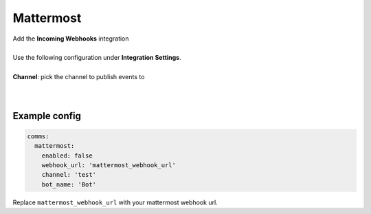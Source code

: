 ##################
Mattermost
##################

| Add the **Incoming Webhooks** integration
|
| Use the following configuration under **Integration Settings**.
|
| **Channel**:  pick the channel to publish events to
|
|



Example config
-----------------

.. code-block:: yaml

  comms:
    mattermost:
      enabled: false
      webhook_url: 'mattermost_webhook_url'
      channel: 'test'
      bot_name: 'Bot'

Replace ``mattermost_webhook_url`` with your mattermost webhook url.



